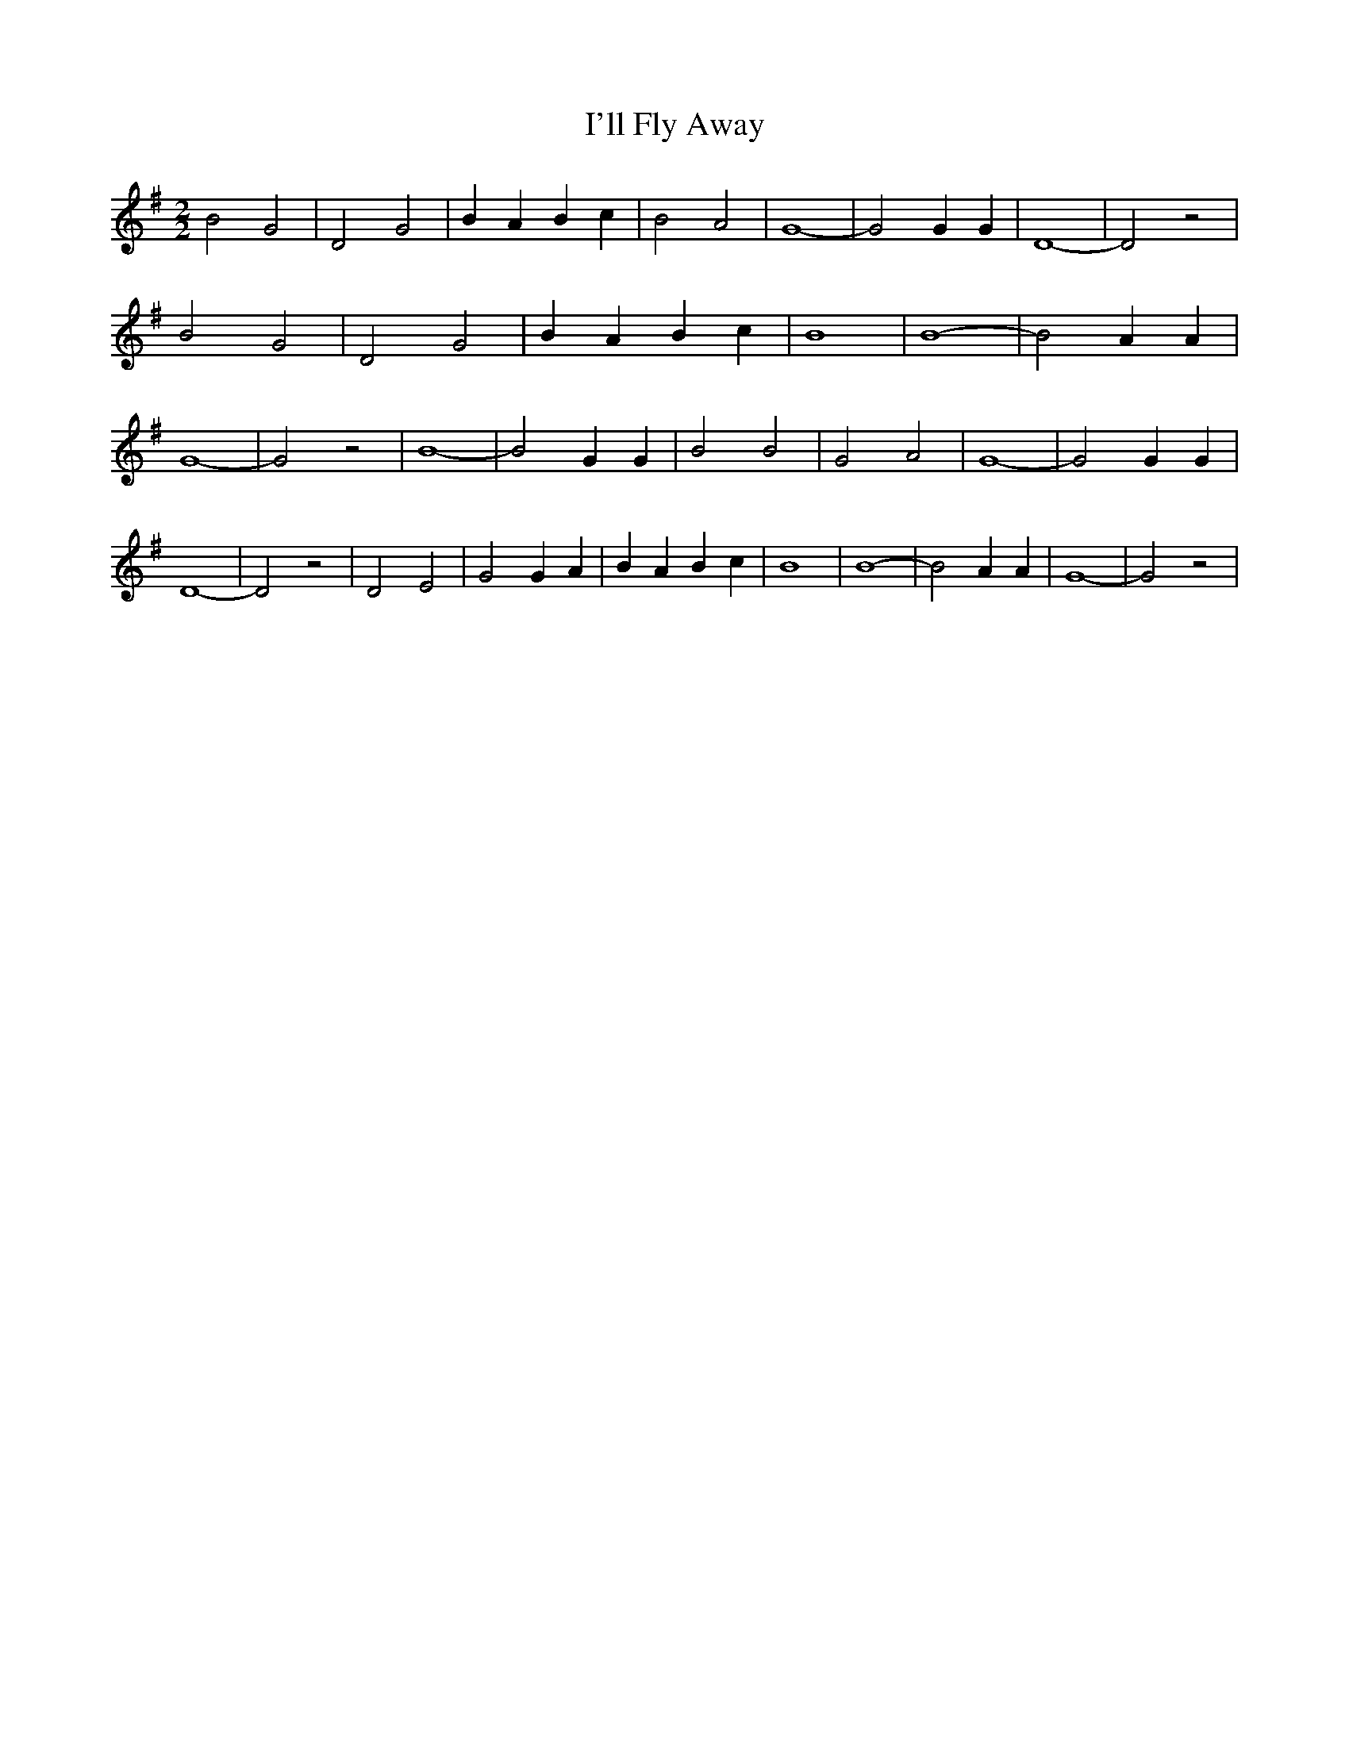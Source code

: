 % Generated more or less automatically by swtoabc by Erich Rickheit KSC
X:1
T:I'll Fly Away
M:2/2
L:1/2
K:G
 B G| D G| B/2 A/2 B/2 c/2| B- A| G2-| G G/2 G/2| D2-| D z| B G| D G|\
 B/2 A/2 B/2 c/2| B2| B2-| B A/2 A/2| G2-| G z| B2-| B G/2 G/2| B B|\
 G A| G2-| G G/2 G/2| D2-| D z| D E| G G/2 A/2| B/2 A/2 B/2 c/2| B2|\
 B2-| B A/2 A/2| G2-| G z|

